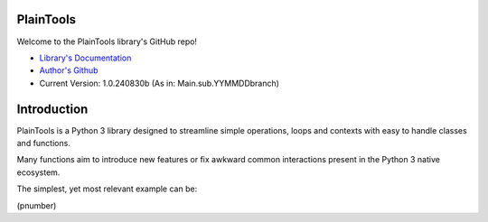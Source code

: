 .. image:: pthead.png
    :scale: 100%
    :height: 252px

PlainTools
**********

Welcome to the PlainTools library's GitHub repo!

- `Library's Documentation <https://gabrielmsilva00.github.io/PlainTools/>`_
- `Author's Github <https://github.com/gabrielmsilva00>`_
- Current Version: 1.0.240830b (As in: Main.sub.YYMMDDbranch)

Introduction
************

PlainTools is a Python 3 library designed to streamline simple operations, 
loops and contexts with easy to handle classes and functions.

Many functions aim to introduce new features or fix awkward common interactions 
present in the Python 3 native ecosystem.

The simplest, yet most relevant example can be:

(pnumber)